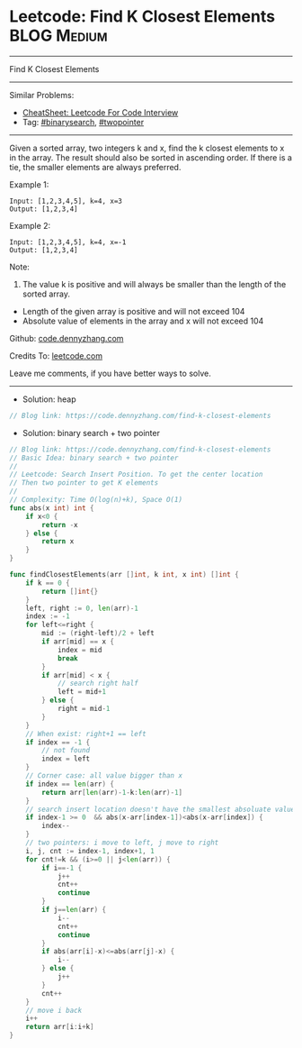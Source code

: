 * Leetcode: Find K Closest Elements                             :BLOG:Medium:
#+STARTUP: showeverything
#+OPTIONS: toc:nil \n:t ^:nil creator:nil d:nil
:PROPERTIES:
:type:     binarysearch, twopointer, heap
:END:
---------------------------------------------------------------------
Find K Closest Elements
---------------------------------------------------------------------
#+BEGIN_HTML
<a href="https://github.com/dennyzhang/code.dennyzhang.com/tree/master/problems/find-k-closest-elements"><img align="right" width="200" height="183" src="https://www.dennyzhang.com/wp-content/uploads/denny/watermark/github.png" /></a>
#+END_HTML
Similar Problems:
- [[https://cheatsheet.dennyzhang.com/cheatsheet-leetcode-A4][CheatSheet: Leetcode For Code Interview]]
- Tag: [[https://code.dennyzhang.com/review-binarysearch][#binarysearch]], [[https://code.dennyzhang.com/review-twopointer][#twopointer]]
---------------------------------------------------------------------
Given a sorted array, two integers k and x, find the k closest elements to x in the array. The result should also be sorted in ascending order. If there is a tie, the smaller elements are always preferred.

Example 1:
#+BEGIN_EXAMPLE
Input: [1,2,3,4,5], k=4, x=3
Output: [1,2,3,4]
#+END_EXAMPLE

Example 2:
#+BEGIN_EXAMPLE
Input: [1,2,3,4,5], k=4, x=-1
Output: [1,2,3,4]
#+END_EXAMPLE

Note:
1. The value k is positive and will always be smaller than the length of the sorted array.
- Length of the given array is positive and will not exceed 104
- Absolute value of elements in the array and x will not exceed 104

Github: [[https://github.com/dennyzhang/code.dennyzhang.com/tree/master/problems/find-k-closest-elements][code.dennyzhang.com]]

Credits To: [[https://leetcode.com/problems/find-k-closest-elements/description/][leetcode.com]]

Leave me comments, if you have better ways to solve.
---------------------------------------------------------------------
- Solution: heap

#+BEGIN_SRC go
// Blog link: https://code.dennyzhang.com/find-k-closest-elements
#+END_SRC

- Solution: binary search + two pointer

#+BEGIN_SRC go
// Blog link: https://code.dennyzhang.com/find-k-closest-elements
// Basic Idea: binary search + two pointer
//
// Leetcode: Search Insert Position. To get the center location
// Then two pointer to get K elements
//
// Complexity: Time O(log(n)+k), Space O(1)
func abs(x int) int {
    if x<0 {
        return -x
    } else {
        return x
    }
}

func findClosestElements(arr []int, k int, x int) []int {
    if k == 0 { 
        return []int{}
    }
    left, right := 0, len(arr)-1
    index := -1
    for left<=right {
        mid := (right-left)/2 + left
        if arr[mid] == x {
            index = mid
            break
        }
        if arr[mid] < x {
            // search right half
            left = mid+1
        } else {
            right = mid-1
        }
    }
    // When exist: right+1 == left
    if index == -1 {
        // not found
        index = left
    }
    // Corner case: all value bigger than x
    if index == len(arr) {
        return arr[len(arr)-1-k:len(arr)-1]
    }
    // search insert location doesn't have the smallest absoluate value
    if index-1 >= 0  && abs(x-arr[index-1])<abs(x-arr[index]) {
        index--
    }
    // two pointers: i move to left, j move to right
    i, j, cnt := index-1, index+1, 1
    for cnt!=k && (i>=0 || j<len(arr)) {
        if i==-1 {
            j++
            cnt++
            continue
        }
        if j==len(arr) {
            i--
            cnt++
            continue
        }
        if abs(arr[i]-x)<=abs(arr[j]-x) {
            i--
        } else {
            j++
        }
        cnt++
    }
    // move i back
    i++
    return arr[i:i+k]
}
#+END_SRC

#+BEGIN_HTML
<div style="overflow: hidden;">
<div style="float: left; padding: 5px"> <a href="https://www.linkedin.com/in/dennyzhang001"><img src="https://www.dennyzhang.com/wp-content/uploads/sns/linkedin.png" alt="linkedin" /></a></div>
<div style="float: left; padding: 5px"><a href="https://github.com/dennyzhang"><img src="https://www.dennyzhang.com/wp-content/uploads/sns/github.png" alt="github" /></a></div>
<div style="float: left; padding: 5px"><a href="https://www.dennyzhang.com/slack" target="_blank" rel="nofollow"><img src="https://www.dennyzhang.com/wp-content/uploads/sns/slack.png" alt="slack"/></a></div>
</div>
#+END_HTML
